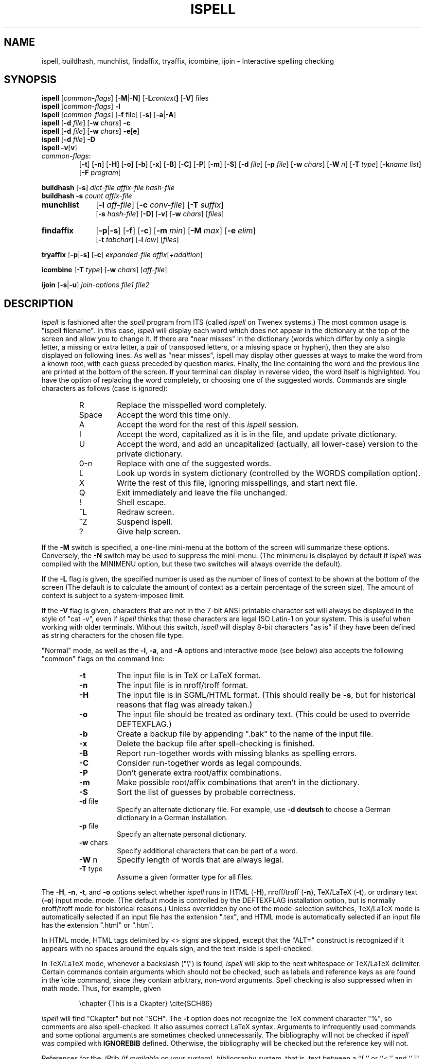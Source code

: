 .\"
.\" $Id: ispell.1X,v 1.97 2005/05/01 22:35:00 geoff Exp $
.\"
.\" Copyright 1992, 1993, 1999, 2001, 2005, Geoff Kuenning, Claremont, CA
.\" All rights reserved.
.\"
.\" Redistribution and use in source and binary forms, with or without
.\" modification, are permitted provided that the following conditions
.\" are met:
.\"
.\" 1. Redistributions of source code must retain the above copyright
.\"    notice, this list of conditions and the following disclaimer.
.\" 2. Redistributions in binary form must reproduce the above copyright
.\"    notice, this list of conditions and the following disclaimer in the
.\"    documentation and/or other materials provided with the distribution.
.\" 3. All modifications to the source code must be clearly marked as
.\"    such.  Binary redistributions based on modified source code
.\"    must be clearly marked as modified versions in the documentation
.\"    and/or other materials provided with the distribution.
.\" 4. The code that causes the 'ispell -v' command to display a prominent
.\"    link to the official ispell Web site may not be removed.
.\" 5. The name of Geoff Kuenning may not be used to endorse or promote
.\"    products derived from this software without specific prior
.\"    written permission.
.\"
.\" THIS SOFTWARE IS PROVIDED BY GEOFF KUENNING AND CONTRIBUTORS ``AS IS'' AND
.\" ANY EXPRESS OR IMPLIED WARRANTIES, INCLUDING, BUT NOT LIMITED TO, THE
.\" IMPLIED WARRANTIES OF MERCHANTABILITY AND FITNESS FOR A PARTICULAR PURPOSE
.\" ARE DISCLAIMED.  IN NO EVENT SHALL GEOFF KUENNING OR CONTRIBUTORS BE LIABLE
.\" FOR ANY DIRECT, INDIRECT, INCIDENTAL, SPECIAL, EXEMPLARY, OR CONSEQUENTIAL
.\" DAMAGES (INCLUDING, BUT NOT LIMITED TO, PROCUREMENT OF SUBSTITUTE GOODS
.\" OR SERVICES; LOSS OF USE, DATA, OR PROFITS; OR BUSINESS INTERRUPTION)
.\" HOWEVER CAUSED AND ON ANY THEORY OF LIABILITY, WHETHER IN CONTRACT, STRICT
.\" LIABILITY, OR TORT (INCLUDING NEGLIGENCE OR OTHERWISE) ARISING IN ANY WAY
.\" OUT OF THE USE OF THIS SOFTWARE, EVEN IF ADVISED OF THE POSSIBILITY OF
.\" SUCH DAMAGE.
.\"
.\" $Log: ispell.1X,v $
.\" Revision 1.97  2005/05/01 22:35:00  geoff
.\" Make the backup-file extension configurable.
.\"
.\" Revision 1.96  2005/04/26 22:42:22  geoff
.\" Remove fixispell-a, since it doesn't really do the job
.\"
.\" Revision 1.95  2005/04/14 23:11:36  geoff
.\" Document the -w switch to icombine.
.\"
.\" Revision 1.94  2005/04/14 21:25:52  geoff
.\" Document MUNCHDEBUGDIR and ISPELL_CHARSET.
.\"
.\" Revision 1.93  2005/04/14 14:38:23  geoff
.\" Update license.  Incorporate Ed Avis's changes.  Document fixispell-a.
.\" Add the -o flag.  Make certain external references configurable.
.\" Document -e5.
.\"
.\" Revision 1.92  2001/10/01 23:32:07  geoff
.\" Remove an obsolete reference to sq.
.\"
.\" Revision 1.91  2001/07/25 21:51:46  geoff
.\" Minor license update.
.\"
.\" Revision 1.90  2001/07/23 20:24:03  geoff
.\" Update the copyright and the license.
.\"
.\" Revision 1.89  2001/07/23 19:36:49  geoff
.\" Document that -w doesn't work with /
.\"
.\" Revision 1.88  2000/08/24 06:48:40  geoff
.\" Document correct_verbose_mode.
.\"
.\" Revision 1.87  1999/01/07 01:22:40  geoff
.\" Update the copyright.
.\"
.\" Revision 1.86  1999/01/05  20:40:26  geoff
.\" Improve the documentation of -F
.\"
.\" Revision 1.85  1999/01/03  01:46:31  geoff
.\" Document the -F (external deformatter) switch.
.\"
.\" Revision 1.84  1998/07/12  20:42:15  geoff
.\" Document the -k switch and associated environment variables.  Fix a
.\" couple of places where ispell wasn't italicized.
.\"
.\" Revision 1.83  1995/11/08  05:09:12  geoff
.\" Document the new ispell-4-like interactive mode.
.\"
.\" Revision 1.82  1995/11/08  04:53:34  geoff
.\" Change the HTML-mode documentation to reflect the compatibility
.\" improvements and flag renaming I did.
.\"
.\" Revision 1.81  1995/10/25  04:05:20  geoff
.\" Documentation for html-mode added by Gerry Tierney 10/14/1995.
.\"
.\" Revision 1.80  1995/01/08  23:23:31  geoff
.\" Document the new personal-dictionary behavior (dictionary named after
.\" the hash file is preferred).
.\"
.\" Revision 1.79  1994/10/25  05:46:02  geoff
.\" Document the new DICTIONARY variable, and improve the documentation of
.\" the -d flag.
.\"
.\" Revision 1.78  1994/09/16  05:06:58  geoff
.\" Make it clear that the + command doesn't change the string-character
.\" type.
.\"
.\" Revision 1.77  1994/04/27  01:50:35  geoff
.\" Remove the bug about the tex parser getting confused by \endxxx.
.\"
.\" Revision 1.76  1994/03/21  01:54:08  geoff
.\" Document the '&' command in -a mode.
.\"
.\" Revision 1.75  1994/03/15  06:24:26  geoff
.\" Document the changes to the +/-/~ commands and the -T switch.
.\"
.\" Revision 1.74  1994/01/25  07:11:39  geoff
.\" Get rid of all old RCS log lines in preparation for the 3.1 release.
.\"
.\"
.TH ISPELL 1 local
.SH NAME
ispell, buildhash, munchlist, findaffix, tryaffix, icombine, ijoin \- Interactive
spelling checking
.SH SYNOPSIS
.B ispell
.RI [ common-flags ]
.RB [ \-M | \-N ]
.RB [ \-L \fIcontext\fP ]
.RB [ \-V ]
files
.br
.B ispell
.RI [ common-flags ]
.B \-l
.br
.B ispell
.RI [ common-flags ]
.RB [ \-f
file]
.RB [ \-s ]
.RB [ \-a | \-A ]
.br
.B ispell
.RB [ \-d
.IR file ]
.RB [ \-w
.IR chars ]
.B \-c
.br
.B ispell
.RB [ \-d
.IR file ]
.RB [ \-w
.IR chars ]
.BR \-e [ e ]
.br
.B ispell
.RB [ \-d
.IR file ]
.B \-D
.br
.B ispell
.BR \-v [ v ]
.IP \fIcommon-flags\fP:
.RB [ \-t ]
.RB [ \-n ]
.RB [ \-H ]
.RB [ \-o ]
.RB [ \-b ]
.RB [ \-x ]
.RB [ \-B ]
.RB [ \-C ]
.RB [ \-P ]
.RB [ \-m ]
.RB [ \-S ]
.RB [ \-d
.IR file ]
.RB [ \-p
.IR file ]
.RB [ \-w
.IR chars ]
.RB [ \-W
.IR n ]
.RB [ \-T
.IR type ]
.RB [ \-k\fIname\fP
.IR list ]
.RB [ \-F
.IR program ]
.PP
.B buildhash
.RB [ \-s ]
.I
dict-file affix-file hash-file
.br
.B buildhash
.B \-s
.I
count affix-file
.if n .TP 10
.if t .PP
.B munchlist
.RB [ \-l
.IR aff-file ]
.RB [ \-c
.IR conv-file ]
.RB [ \-T
.IR suffix ]
.if n .br
.RB [ \-s
.IR hash-file ]
.RB [ \-D ]
.RB [ \-v ]
.RB [ \-w
.IR chars ]
.RI [ files ]
.if n .TP 10
.if t .PP
.B findaffix
.RB [ \-p | \-s ]
.RB [ \-f ]
.RB [ \-c ]
.RB [ \-m
.IR min ]
.RB [ \-M
.IR max ]
.RB [ \-e
.IR elim ]
.if n .br
.RB [ \-t
.IR tabchar ]
.RB [ \-l
.IR low ]
.RI [ files ]
.PP
.B tryaffix
.RB [ \-p | \-s]
.RB [ \-c ]
.I expanded-file
.IR affix [ +addition ]
...
.PP
.B icombine
.RB [ \-T
.IR type ]
.RB [ \-w
.IR chars ]
.RI [ aff-file ]
.PP
.B ijoin
.RB [ \-s | \-u ]
.I join-options
.I file1
.I file2
.SH DESCRIPTION
.PP
.I Ispell
is fashioned after the
.I spell
program from ITS (called
.I ispell
on Twenex systems.)  The most common usage is "ispell filename".  In this
case,
.I ispell
will display each word which does not appear in the dictionary at the
top of the screen and allow you to change it.  If there are "near
misses" in the dictionary (words which differ by only a single letter, a
missing or extra letter, a pair of transposed letters, or a missing
space or hyphen), then they are
also displayed on following lines.
As well as "near misses", ispell may display other guesses
at ways to make the word from a known root, with each guess preceded
by question marks.
Finally, the line containing the
word and the previous line
are printed at the bottom of the screen.  If your terminal can
display in reverse video, the word itself is highlighted.  You have the
option of replacing the word completely, or choosing one of the
suggested words.  Commands are single characters as follows
(case is ignored):
.PP
.RS
.IP R
Replace the misspelled word completely.
.IP Space
Accept the word this time only.
.IP A
Accept the word for the rest of this
.I ispell
session.
.IP I
Accept the word, capitalized as it is in the
file, and update private dictionary.
.IP U
Accept the word, and add an uncapitalized (actually, all lower-case)
version to the private dictionary.
.IP 0-\fIn\fR
Replace with one of the suggested words.
.IP L
Look up words in system dictionary (controlled by the WORDS
compilation option).
.IP X
Write the rest of this file, ignoring misspellings, and start next file.
.IP Q
Exit immediately and leave the file unchanged.
.IP !
Shell escape.
.IP ^L
Redraw screen.
.IP ^Z
Suspend ispell.
.IP ?
Give help screen.
.RE
.PP
If the
.B \-M
switch is specified,
a one-line mini-menu at the bottom of the screen will
summarize these options.
Conversely, the
.B \-N
switch may be used to suppress the mini-menu.
(The minimenu is displayed by default if
.I ispell
was compiled with the MINIMENU option,
but these two switches will always override the default).
.PP
If the
.B \-L
flag is given, the specified number is used as the number of
lines of context to be shown at the bottom of the screen
(The default is to calculate the amount of context as a certain percentage
of the screen size).
The amount of context is subject to a system-imposed limit.
.PP
If the
.B \-V
flag is given, characters that are not in the 7-bit ANSI printable
character set will always be displayed in the style of "cat -v", even if
.I ispell
thinks that these characters are legal ISO Latin-1 on your system.
This is useful when working with older terminals.
Without this switch,
.I ispell
will display 8-bit characters "as is" if they have been defined as
string characters for the chosen file type.
.PP
"Normal" mode, as well as the
.BR \-l ,
.BR \-a ,
and
.B \-A
options and interactive mode (see below) also
accepts the following "common" flags on the command line:
.RS
.IP \fB\-t\fR
The input file is in TeX or LaTeX format.
.IP \fB\-n\fR
The input file is in nroff/troff format.
.IP \fB\-H\fR
The input file is in SGML/HTML format.
(This should really be
.BR \-s ,
but for historical reasons that flag was already taken.)
.IP \fB\-o\fR
The input file should be treated as ordinary text.  (This could be used
to override DEFTEXFLAG.)
.IP \fB\-b\fR
Create a backup file by appending ".bak"
to the name of the input file.
.IP \fB\-x\fR
Delete the backup file after spell-checking is finished.
.IP \fB\-B\fR
Report run-together words with missing blanks as spelling errors.
.IP \fB\-C\fR
Consider run-together words as legal compounds.
.IP \fB\-P\fR
Don't generate extra root/affix combinations.
.IP \fB\-m\fR
Make possible root/affix combinations that
aren't in the dictionary.
.IP \fB\-S\fR
Sort the list of guesses by probable correctness.
.IP "\fB\-d\fR file"
Specify an alternate dictionary file.
For example, use
.B "\-d deutsch"
to choose a German dictionary in a German installation.
.IP "\fB\-p\fR file"
Specify an alternate personal dictionary.
.IP "\fB\-w\fR chars"
Specify additional characters that can be part of a word.
.IP "\fB\-W\fR n"
Specify length of words that are always legal.
.IP "\fB-T\fR type"
Assume a given formatter type for all files.
.RE
.PP
The
.BR \-H ,
.BR \-n ,
.BR \-t ,
and
.B \-o
options select whether
.I ispell
runs in
HTML
.RB ( \-H ),
nroff/troff
.RB ( \-n ),
TeX/LaTeX
.RB ( \-t ),
or ordinary text
.RB ( \-o )
input mode.
mode.
(The default mode is controlled by the DEFTEXFLAG installation option,
but is normally nroff/troff mode for historical reasons.)
Unless overridden by one of the mode-selection switches,
TeX/LaTeX mode is automatically selected if an input file has
the extension ".tex", and HTML mode is automatically selected if an
input file has the extension ".html" or ".htm".
.PP
In HTML mode, HTML tags delimited by <> signs are skipped, except that
the "ALT=" construct is recognized if it appears with no spaces around
the equals sign, and the text inside is spell-checked.
.PP
In TeX/LaTeX mode, whenever a backslash ("\e") is found,
.I ispell
will skip to the next whitespace or TeX/LaTeX delimiter.  Certain commands
contain arguments which should not be checked, such as labels and reference
keys as are found in the \ecite command, since they contain arbitrary,
non-word arguments.  Spell checking is also suppressed when in math mode.
Thus, for example, given
.PP
.RS
\echapter {This is a Ckapter}
\ecite{SCH86}
.RE
.PP
.I ispell
will find "Ckapter" but not "SCH".
The
.B \-t
option does not recognize the TeX comment character "%", so comments are
also spell-checked.
It also assumes
correct LaTeX syntax.  Arguments to infrequently used commands and some
optional arguments are sometimes checked unnecessarily.
The bibliography will not be checked if
.I ispell
was compiled with
.B IGNOREBIB
defined.  Otherwise, the bibliography will be checked but the reference
key will not.
.PP
References for the
.IR .IR tib " (if available on your system)",
bibliography system, that is, text between a ``[.'' or ``<.'' and
``.]'' or ``.>'' will always be ignored in TeX/LaTeX mode.
.PP
The
.B \-b
and
.B \-x
options control whether
.I ispell
leaves a backup (.bak) file for each input file.
The .bak file contains
the pre-corrected text.  If there are file opening / writing errors,
the .bak file may be left for recovery purposes even with the
.B \-x
option.
The default for this option is controlled by the DEFNOBACKUPFLAG
installation option.
.PP
The
.B \-B
and
.B \-C
options control how
.I ispell
handles run-together words, such as "notthe" for "not the".
If
.B \-B
is specified, such words will be considered as errors, and
.I ispell
will list variations with an inserted blank or hyphen as possible
replacements.
If
.B \-C
is specified, run-together words will be considered to be
legal compounds, so long as both components are in the dictionary, and
each component is at least as long as a language-dependent minimum (3 characters, by default).
This is useful for languages such as German and Norwegian, where
many compound words are formed by concatenation.
(Note that compounds formed from three or more root words will still
be considered errors).
The default for this option is language-dependent;
in a multi-lingual installation the default may vary depending on
which dictionary you choose.
.PP
The
.B \-P
and
.B \-m
options control when
.I ispell
automatically generates suggested root/affix combinations for possible
addition to your personal dictionary.
(These are the entries in the "guess" list which are preceded by question
marks.)
If
.B \-P
is specified, such guesses are displayed only if
.I ispell
cannot generate any possibilities that match the current dictionary.
If
.B \-m
is specified, such guesses are always displayed.
This can be useful if the dictionary has a limited word list, or a word
list with few suffixes.
However, you should be careful when using this option, as it can
generate guesses that produce illegal words.
The default for this option is controlled by the dictionary file used.
.PP
The
.B \-S
option suppresses
.IR ispell "'s"
normal behavior of sorting the list of possible replacement words.
Some people may prefer this, since it somewhat enhances the probability
that the correct word will be low-numbered.
.PP
The
.B \-d
option is used to specify an alternate hashed dictionary file,
other than the default.
If the filename does not contain a "/",
the library directory for the default dictionary file is prefixed;
thus, to use a dictionary in the local directory "-d ./xxx.hash" must
be used.
This is useful to allow dictionaries for alternate languages.
Unlike previous versions of
.IR ispell ,
a dictionary of
.IR /dev/null
is illegal, because the dictionary contains the affix table.
If you need an effectively empty dictionary, create a one-entry list
with an unlikely string (e.g., "qqqqq").
.PP
The
.B \-p
option is used to specify an alternate personal dictionary file.
If the file name does not begin with "/", $HOME is prefixed.  Also, the
shell variable WORDLIST may be set, which renames the personal dictionary
in the same manner.  The command line overrides any WORDLIST setting.
If neither the
.B \-p
switch nor the WORDLIST environment variable is given,
.I ispell
will search for a personal dictionary in both the current directory
and $HOME, creating one in $HOME if none is found.
The preferred name is constructed by appending ".ispell_" to the base name
of the hash file.
For example, if you use the English dictionary, your personal
dictionary would be named ".ispell_english".
However, if the file ".ispell_words" exists, it will be used as the
personal dictionary regardless of the language hash file chosen.
This feature is included primarily for backwards compatibility.
.PP
If the
.B \-p
option is
.I not
specified,
.I ispell
will look for personal dictionaries in both the current directory and
the home directory.
If dictionaries exist in both places, they will be merged.
If any words are added to the personal dictionary, they will be
written to the current directory if a dictionary already existed in
that place;
otherwise they will be written to the dictionary in the home directory.
.PP
The
.B \-w
option may be used to specify characters other than alphabetics
which may also appear in words.  For instance,
.B \-w
"&" will allow "AT&T"
to be picked up.  Underscores are useful in many technical documents.
There is an admittedly crude provision in this option for 8-bit international
characters.
Non-printing characters may be specified in the usual way by inserting a
backslash followed by the octal character code;
e.g., "\e014" for a form feed.
Alternatively, if "n" appears in the character string, the (up to)
three characters
following are a DECIMAL code 0 - 255, for the character.
For example, to include bells and form feeds in your words (an admittedly
silly thing to do, but aren't most pedagogical examples):
.PP
.RS
n007n012
.RE
.PP
Numeric digits other than the three following "n" are simply numeric
characters.  Use of "n" does not conflict with anything because actual
alphabetics have no meaning - alphabetics are already accepted.
.I Ispell
will typically be used with input from a file, meaning that preserving
parity for possible 8 bit characters from the input text is OK.  If you
specify the -l option, and actually type text from the terminal, this may
create problems if your stty settings preserve parity.
.PP
It is not possible to use
.B \-w
with certain characters.
In particular, the flag-marker character for the language (defined in
the affix file, but usually "/") can never be made into a word character.
.PP
The
.B \-W
option may be used to change the length of words that
.I ispell
always accepts as legal.
Normally,
.I ispell
will accept all 1-character words as legal, which is equivalent to
specifying "\fB\-W 1\fR."
(The default for this switch is actually controlled by the MINWORD
installation option, so it may vary at your installation.)
If you want all words to be checked against the dictionary, regardless
of length, you might want to specify "\fB\-W 0\fR."
On the other hand, if your document specifies a lot of three-letter acronyms,
you would specify "\fB\-W 3\fR" to accept all words of three letters or
less.
Regardless of the setting of this option,
.I ispell
will only generate words that are in the dictionary as suggested replacements
for words;
this prevents the list from becoming too long.
Obviously, this option can be very dangerous, since short misspellings may
be missed.
If you use this option a lot, you should probably make a last pass without it
before you publish your document, to protect yourself against errors.
.PP
The
.B \-T
option is used to specify a default formatter type for use in
generating string characters.
This switch overrides the default type determined from
the file name.
The
.I type
argument may be either one of the unique names defined in the language
affix file (e.g.,
.BR nroff )
or a file suffix including the dot (e.g.,
.BR .tex ).
If no
.B \-T
option appears and no type can be determined from the file name, the default
string character type declared in the
language affix file will be used.
.PP
The
.B \-k
option is used to enhance the behavior of certain deformatters.
The
.I name
parameter gives the name of a deformatter keyword set (see below), and the
.I list
parameter gives a list of one or more keywords that are to be treated
specially.
If
.I list
begins with a plus (+) sign, it is added to the existing keywords;
otherwise it replaces the existing keyword list.
For example,
.B "\-ktexskip1 +bibliographystyle"
adds "bibliographystyle" to the TeX skip-1 list, while
.B "\-khtmlignore pre,strong"
replaces the HTML ignore list with "pre" and "strong".
The lists available are:
.IP texskip1
TeX/LaTeX commands that take a single argument that should not be
spell-checked, such as "bibliographystyle".  The default is
"end", "vspace", "hspace", "cite", "ref", "parbox", "label", "input",
"nocite", "include", "includeonly", "documentstyle", "documentclass",
"usepackage", "selectlanguage", "pagestyle", "pagenumbering",
"hyphenation", "pageref", and "psfig", plus "bibliography" in some
installations.
These keywords are case-sensitive.
.IP texskip2
TeX/LaTeX commands that take two arguments that should not be
spell-checked, such as "setlength".  The default is
"rule", "setcounter", "addtocounter", "setlength", "addtolength", and
"settowidth".
These keywords are case-sensitive.
.IP htmlignore
HTML tags that delimit text that should not be spell-checked until the
matching end tag is reached.  The default is
"code", "samp", "kbd", "pre", "listing", and "address".
These keywords are case-insensitive.
(Note that the content inside HTML tags, such as HREF=, is not normally
checked.)
.IP htmlcheck
Subfields that should be spell-checked even inside HTML tags.  The
default is "alt", so that the ALT= portion of IMG tags will be
spell-checked.
These keywords are case-insensitive.
.PP
All of the above keyword lists can also be modified by environment
variables whose names are the same as above, except in uppercase,
e.g., TEXSKIP1.
The
.B \-k
switch overrides (or adds to) the environment variables, and the
environment variables override or add to the built-in defaults.
.PP
The
.B \-F
switch specifies an external deformatter program.
This program should read data from its standard input and write to its
standard output.
The program
.I must
produce exactly one character of output for each character of input,
or ispell will lose synchronization and corrupt the output file.
Whitespace characters (especially blanks, tabs, and newlines) and
characters that should be spell-checked should be passed through
unchanged.
Characters that should not be spell-checked should be converted into
blanks or other non-word characters.
For example, an HTML deformatter might turn all HTML tags into
blanks, and also blank out all text delimited by tags such as "code"
or "kbd".
.PP
The
.B \-F
switch is the preferred way to deformat files for ispell, and
eventually will become the only way.
.PP
If
.I ispell
is invoked without any filenames or mode switches, it enters an
interactive mode designed to let the user check the spelling of
individual words.
The program repeatedly prompts on standard output with "word:" and
responds with either "ok" (possibly with commentary), "not found", or
"how about" followed by a list of suggestions.
.PP
The
.B \-l
or "list" option to
.I ispell
is used to produce a list of misspelled words from the standard input.
.PP
The
.B \-a
option
is intended to be used from other programs through a pipe.  In this
mode,
.I ispell
prints a one-line version identification message, and then begins
reading lines of input.  For each input line,
a single line is written to the standard output for each word
checked for spelling on the line.  If the word
was found in the main dictionary, or your personal dictionary, then the
line contains only a '*'.  If the word was found through affix removal,
then the line contains a '+', a space, and the root word. 
If the word was found through compound formation (concatenation of two
words, controlled by the
.B \-C
option), then the line contains only a '\-'.
.PP
If the word
is not in the dictionary, but there are near misses, then the line
contains an '&', a space, the misspelled word, a space, the number of
near misses,
the number of
characters between the beginning of the line and the
beginning of the misspelled word, a colon, another space,
and a list of the near
misses separated by
commas and spaces.
Following the near misses (and identified only by the count of near
misses), if the word could be formed by adding
(illegal) affixes to a known root,
is a list of suggested derivations, again separated by commas and spaces.
If there are no near misses at all, the line format is the same, except
that the '&' is replaced by '?' (and the near-miss count is always zero).
The suggested derivations following the near misses are in the form:
.PP
.RS
[prefix+] root [-prefix] [-suffix] [+suffix]
.RE
.PP
(e.g., "re+fry-y+ies" to get "refries")
where each optional
.I pfx
and
.I sfx
is a string.
Also, each near miss or guess is capitalized the same as the input
word unless such capitalization is illegal;
in the latter case each near miss is capitalized correctly
according to the dictionary.
.PP
Finally, if the word does not appear in the dictionary, and
there are no near misses, then the line contains a '#', a space,
the misspelled word, a space,
and the character offset from the beginning of the line.
Each sentence of text input is terminated
with an additional blank line, indicating that
.I ispell
has completed processing the input line.
.PP
These output lines can be summarized as follows:
.PP
.RS
.IP OK:
*
.IP Root:
+ <root>
.IP Compound:
\-
.IP Miss:
& <original> <count> <offset>: <miss>, <miss>, ..., <guess>, ...
.IP Guess:
? <original> 0 <offset>: <guess>, <guess>, ...
.IP None:
# <original> <offset>
.RE
.PP
For example, a dummy dictionary containing the words "fray", "Frey",
"fry", and "refried" might produce the following response to the
command "echo 'frqy refries | ispell -a -m -d ./test.hash":
.RS
.nf
(#) International Ispell Version 3.0.05 (beta), 08/10/91
& frqy 3 0: fray, Frey, fry
& refries 1 5: refried, re+fry-y+ies
.fi
.RE
.PP
This mode
is also suitable for interactive use when you want to figure out the
spelling of a single word.
.PP
The
.B \-A
option works just like
.BR \-a ,
except that if a line begins with the string "&Include_File&", the rest
of the line is taken as the name of a file to read for further words.
Input returns to the original file when the include file is exhausted.
Inclusion may be nested up to five deep.
The key string may be changed with the environment variable
.B INCLUDE_STRING
(the ampersands, if any, must be included).
.PP
When in the
.B \-a
mode,
.I ispell
will also accept lines of single words prefixed with any
of '*', '&', '@', '+', '-', '~', '#', '!', '%', '`', or '^'.
A line starting with '*' tells
.I ispell
to insert the word into the user's dictionary (similar to the I command).
A line starting with '&' tells
.I ispell
to insert an all-lowercase version of the word into the user's
dictionary (similar to the U command).
A line starting with '@' causes
.I ispell
to accept this word in the future (similar to the A command).
A line starting with '+', followed immediately by
.B tex
or
.B nroff
will cause
.I ispell
to parse future input according the syntax of that formatter.
A line consisting solely of a '+' will place
.I ispell
in TeX/LaTeX mode (similar to the
.B \-t
option) and '-' returns
.I ispell
to nroff/troff mode (but these commands are obsolete).
However, the string character type is
.I not
changed;
the '~' command must be used to do this.
A line starting with '~' causes
.I ispell
to set internal parameters (in particular, the default string
character type) based on the filename given in the rest of the line.
(A file suffix is sufficient, but the period must be included.
Instead of a file name or suffix, a unique name, as listed in the language
affix file, may be specified.)
However, the formatter parsing is
.I not
changed;  the '+' command must be used to change the formatter.
A line prefixed with '#' will cause the
personal dictionary to be saved.
A line prefixed with '!' will turn on
.I terse
mode (see below), and a line prefixed with '%' will return
.I ispell
to normal (non-terse) mode.
A line prefixed with '`' will turn on verbose-correction mode (see below);
this mode can only be disabled by turning on terse mode with '%'.
.PP
Any input following the prefix
characters '+', '-', '#', '!', '%', or '`' is ignored, as is any input
following the filename on a '~' line.
To allow spell-checking of lines beginning with these characters, a
line starting with '^' has that character removed before it is passed
to the spell-checking code.
It is recommended that programmatic interfaces prefix every data line
with an uparrow to protect themselves against future changes in
.IR ispell .
.PP
To summarize these:
.PP
.RS
.IP *
Add to personal dictionary
.IP @
Accept word, but leave out of dictionary
.IP #
Save current personal dictionary
.IP ~
Set parameters based on filename
.IP +
Enter TeX mode
.IP -
Exit TeX mode
.IP !
Enter terse mode
.IP %
Exit terse mode
.IP "`"
Enter verbose-correction mode
.IP ^
Spell-check rest of line
.fi
.RE
.PP
In
.I terse
mode,
.I ispell
will not print lines beginning with '*', '+', or '\-', all of which
indicate correct words.
This significantly improves running speed when the driving program is
going to ignore correct words anyway.
.PP
In
.I verbose-correction
mode,
.I ispell
includes the original word immediately after the indicator character
in output lines beginning with '*', '+', and '\-', which simplifies
interaction for some programs.
.PP
The
.B \-s
option is only valid in conjunction with the
.B \-a
or
.B \-A
options, and only on BSD-derived systems.
If specified,
.I ispell
will stop itself with a
.B SIGTSTP
signal after each line of input.
It will not read more input until it receives a
.B SIGCONT
signal.
This may be useful for handshaking with certain text editors.
.PP
The
.B \-f
option is only valid in conjunction with the
.B \-a
or
.B \-A
options.
If
.B \-f
is specified,
.I ispell
will write its results to the given file, rather than to standard output.
.PP
The
.B \-v
option causes
.I ispell
to print its current version identification on the standard output
and exit.
If the switch is doubled,
.I ispell
will also print the options that it was compiled with.
.PP
The
.BR \-c ,
.BR \-e [ 1-5 ],
and
.B \-D
options of
.IR ispell ,
are primarily intended for use by the
.I munchlist
shell script.
The
.B \-c
switch causes a list of words to be read from the standard input.
For each word, a list of possible root words and affixes will be
written to the standard output.
Some of the root words will be illegal and must be filtered from the
output by other means;
the
.I munchlist
script does this.
As an example, the command:
.PP
.RS
echo BOTHER | ispell -c
.RE
.PP
produces:
.PP
.RS
.nf
BOTHER BOTHE/R BOTH/R
.fi
.RE
.PP
The
.B \-e
switch is the reverse of
.BR \-c ;
it expands affix flags to produce a list of words.
For example, the command:
.PP
.RS
echo BOTH/R | ispell -e
.RE
.PP
produces:
.PP
.RS
.nf
BOTH BOTHER
.fi
.RE
.PP
An optional expansion level can also be specified.  A level of 1
.RB ( \-e1 )
is the same as
.B \-e
alone.
A level of 2 causes the original root/affix combination to be
prepended to the line:
.PP
.RS
.nf
BOTH/R BOTH BOTHER
.fi
.RE
.PP
A level of 3 causes multiple lines to be output, one for each
generated word, with the original root/affix combination followed by
the word it creates:
.PP
.RS
.nf
BOTH/R BOTH
BOTH/R BOTHER
.fi
.RE
.PP
A level of 4 causes a floating-point number to be appended to each of
the level-3 lines, giving the ratio between the length of the root and
the total length of all generated words including the root:
.PP
.RS
.nf
BOTH/R BOTH 2.500000
BOTH/R BOTHER 2.500000
.fi
.RE
.PP
A level of 5 causes multiple lines to be output, one for each
generated word.
If the generated word did not use any affixes, the
line is just that word.
If one or more affixes were used,
the original root and the affixes actually used are printed, joined by
a plus sign; then the generated word is printed:
.PP
.RS
.nf
BOTH
BOTH+R BOTHER
.fi
.RE
.PP
Finally, the
.B \-D
flag causes the affix tables from the dictionary file
to be dumped to standard output.
.PP
.I Ispell
is aware of the correct capitalizations of words in the dictionary and
in your personal dictionary.
As well as recognizing words that must be capitalized (e.g., George) and
words that must be all-capitals (e.g., NASA), it can also handle words
with "unusual" capitalization (e.g., "ITCorp" or "TeX").
If a word is capitalized incorrectly, the list of possibilities will
include all acceptable capitalizations.
(More than one capitalization may be acceptable;
for example, my dictionary lists both "ITCorp" and "ITcorp".)
.PP
Normally, this feature will not cause you surprises, but there is one
circumstance you need to be aware of.
If you use "I" to
add a word to your dictionary that is at the beginning of a sentence
(e.g., the first word of this paragraph if "normally" were not in the
dictionary), it will be marked as "capitalization required".
A subsequent usage of this word without capitalization (e.g., the quoted word
in the previous sentence) will be considered a misspelling by
.IR ispell ,
and it will suggest the capitalized version.
You must then compare the actual spellings by eye, and then type "I"
to add the uncapitalized variant to your personal dictionary.
You can avoid this problem by using "U" to add the original word,
rather than "I".
.PP
The rules for capitalization are as follows:
.IP (1)
Any word may appear in all capitals, as in headings.
.IP (2)
Any word that is in the dictionary in all-lowercase form may appear
either in lowercase or capitalized (as at the beginning of a sentence).
.IP (3)
Any word that has "funny" capitalization (i.e., it contains both cases
and there is an uppercase character besides the first) must appear
exactly as in the dictionary, except as permitted by rule (1).
If the word is acceptable in all-lowercase, it must appear thus in a
dictionary entry.
.SS buildhash
.PP
The
.I buildhash
program builds hashed dictionary files for later use by
.I ispell.
The raw word list (with affix flags) is given in
.IR dict-file ,
and the the affix flags are defined by
.IR affix-file .
The hashed output is written to
.IR hash-file .
The formats of the two input files are described in
.IR ispell (5).
The
.B \-s
(silent) option suppresses the usual status messages that are written
to the standard error device.
.SS munchlist
.PP
The
.I munchlist
shell script is used to reduce the size of dictionary files,
primarily personal dictionary files.
It is also capable of combining dictionaries from various sources.
The given
.I files
are read (standard input if no arguments are given),
reduced to a minimal set of roots and affixes that will match the
same list of words, and written to standard output.
.PP
Input for munchlist contains of raw words (e.g from your personal
dictionary files) or root and affix combinations (probably generated
in earlier munchlist runs).  Each word or root/affix combination must
be on a separate line.
.PP
The
.B \-D
(debug) option leaves temporary files around under standard names instead
of deleting them, so that the script can be debugged.
Warning: on a multiuser system, this can be a security hole.
To avoid possible destruction of important files, don't run the script
as root, and set MUNCHDEBUGDIR to the name of a directory that only
you can access.
.PP
The
.B \-v
(verbose) option causes progress messages to be reported to stderr so
you won't get nervous that
.I munchlist
has hung.
.PP
If the
.B \-s
(strip) option is specified, words that are in the specified
.I hash-file
are removed from the word list.
This can be useful with personal dictionaries.
.PP
The
.B \-l
option can be used to specify an alternate
.I affix-file
for munching dictionaries in languages other than English.
.PP
The
.B \-c
option can be used to convert dictionaries that were built with an
older affix file, without risk of accidentally introducing unintended
affix combinations into the dictionary.
.PP
The
.B \-T
option allows dictionaries to be converted to a canonical
string-character format.
The suffix specified is looked up in the affix file
.RB ( \-l
switch)
to determine the string-character format used for the input file;
the output always uses the canonical string-character format.
For example, a dictionary collected from TeX source files might be
converted to canonical format by specifying
.BR "\-T tex" .
.PP
The
.B \-w
option is passed on to
.IR ispell .
.SS findaffix
.PP
The
.I findaffix
shell script is an aid to writers of new language descriptions in choosing
affixes.
The given dictionary
.I files
(standard input if none are given) are examined for possible prefixes
.RB ( \-p
switch) or suffixes
.RB ( \-s
switch, the default).
Each commonly-occurring affix is presented along with
a count of the number of times it appears
and an estimate of the number of bytes that would be saved in a dictionary
hash file if it were added to the language table.
Only affixes that generate legal roots (found in the original input)
are listed.
.PP
If the "-c" option is not given, the output lines are in the
following format:
.IP
strip/add/count/bytes
.PP
where
.I strip
is the string that should be stripped from a root
word before adding the affix,
.I add
is the affix to be added,
.I count
is a count of the number of times that this
.IR strip / add
combination appears, and
.I bytes
is an estimate of the number of bytes that
might be saved in the raw dictionary file if this combination is
added to the affix file.
The field separator in the output will
be the tab character specified by the
.B -t
switch;  the default is a slash ("/").
.PP
If the
.B \-c
("clean output") option is given, the appearance of
the output is made visually cleaner (but harder to post-process)
by changing it to:
.IP
-strip+add<tab>count<tab>bytes
.PP
where
.IR strip ,
.IR add ,
.IR count ,
and
.I bytes
are as before, and
.I "<tab>"
represents the ASCII tab character.
.PP
The method used to generate possible affixes will also generate
longer affixes which have common headers or trailers.  For example,
the two words "moth" and "mother" will generate not only the obvious
substitution "+er" but also "-h+her" and "-th+ther" (and possibly
even longer ones, depending on the value of
.IR min ).
To prevent
cluttering the output with such affixes, any affix pair that shares
a common header (or, for prefixes, trailer) string longer than
.I elim
characters (default 1) will be suppressed.
You may want to set "elim" to a value greater than 1 if your language has string
characters;
usually the need for this parameter will become obvious
when you examine the output of your
.I findaffix
run.
.PP
Normally, the affixes are sorted according to the estimate of bytes saved.
The
.B \-f
switch may be used to cause the affixes to be sorted by frequency of
appearance.
.PP
To save output file space,
affixes which occur fewer than 10 times are eliminated;
this limit may be changed with the
.B \-l
switch.
The
.B \-M
switch specifies a maximum affix length (default 8).
Affixes longer than this will not be reported.
(This saves on temporary disk space and makes the script run faster.)
.PP
Affixes which generate stems shorter than 3 characters are suppressed.
(A stem is the word after the
.I strip
string has been removed, and before the
.I add
string has been added.)
This reduces both the running time and the size of the output file.
This limit may be changed with the
.B \-m
switch.
The minimum stem length should only be set to 1 if you have a
.I lot
of free time and disk space (in the range of many days and hundreds of
megabytes).
.PP
The
.I findaffix
script requires a non-blank field-separator character for internal
use.
Normally, this character is a slash ("/"), but if the slash
appears as a character in the input word list, a different character
can be specified with the
.B \-t
switch.
.PP
Ispell dictionaries should be expanded before being fed to
.IR findaffix ;
in addition, characters that are not in the English alphabet (if any) should
be translated to lowercase.
.SS tryaffix
.PP
The
.I tryaffix
shell script is used to estimate the effectiveness of a proposed
prefix
.RB ( \-p
switch) or suffix
.RB ( \-s
switch, the default) with a given
.IR expanded-file .
Only one affix can be tried with each execution of
.IR tryaffix ,
although multiple arguments can be used to describe varying forms of the
same affix flag (e.g., the
.B D
flag for English can add either
.I D
or
.I ED
depending on whether a trailing E is already present).
Each word in the expanded dictionary that ends (or begins) with the chosen
suffix (or prefix) has that suffix (prefix) removed;
the dictionary is then searched for root words that match the stripped word.
Normally, all matching roots are written to standard output, but if the
.B \-c
(count) flag is given, only a statistical summary of the results is written.
The statistics given are a count of words the affix potentially applies to
and an estimate of the number of dictionary bytes that a flag using the
affix would save.
The estimate will be high if the flag generates words
that are currently generated by other affix flags
(e.g., in English,
.I bathers
can be generated by either
.I bath/X
or
.IR bather/S ).
.P
The dictionary file,
.IR expanded-file ,
must already be expanded (using the
.B \-e
switch of
.IR ispell )
and sorted, and things will usually work best if uppercase
has been folded to lower with 'tr'.
.PP
The 
.I affix
arguments are things to be stripped from the dictionary
file to produce trial roots:
for English,
.I con
(prefix) and
.I ing
(suffix) are examples.
The
.I addition
parts of the argument are letters that would have
been stripped off the root before adding the affix.
For example, in English the affix
.I ing
normally strips 
.I e
for words ending in that letter (e.g.,
.I like
becomes
.IR liking )
so we might run:
.PP
.RS
.nf
tryaffix ing ing+e
.fi
.RE
.PP
to cover both cases.
.PP
All of the shell scripts contain documentation as commentary at the
beginning;
sometimes these comments contain useful information beyond the scope
of this manual page.
.PP
It is possible to install
.I ispell
in such a way as to only support ASCII range text if desired.
.SS icombine
The
.I icombine
program is a helper for
.IR munchlist .
It reads a list of words in dictionary format (roots plus flags) from
the standard input, and produces a reduced list on standard output
which combines common roots found on adjacent entries.
Identical roots which have differing flags will have their flags
combined, and roots which have differing capitalizations will be
combined in a way which only preserves important capitalization
information.
The optional
.I aff-file
specifies a language file which defines the character sets used and
the meanings of the various flags.
The
.B \-T
switch can be used to select among alternative string character types
by giving a dummy suffix that can be found in an
.B altstringtype
statement.
The
.B \-w
switch is identical to the same switch in
.IR ispell .
.SS ijoin
The
.I ijoin
program is a re-implementation of
.IR join (1)
which handles long lines and 8-bit characters correctly.
The
.B \-s
switch specifies that the
.IR sort (1)
program used to prepare the input to
.I ijoin
uses signed comparisons on 8-bit characters;
the
.B \-u
switch specifies that
.IR sort (1)
uses unsigned comparisons.
All other options and behaviors of
.IR join (1)
are duplicated as exactly as possible based on the manual page, except
that
.I ijoin
will not handle newline as a field separator.
See the
.IR join (1)
manual page for more information.
.SH ENVIRONMENT
.IP DICTIONARY
Default dictionary to use, if no
.B \-d
flag is given.
.IP ISPELL_CHARSET
Formatter type or character encoding to use, if none is chosen by a
flag option.
.IP WORDLIST
Personal dictionary file name
.IP INCLUDE_STRING
Code for file inclusion under the 
.B \-A
option
.IP TMPDIR
Directory used for some of munchlist's temporary files
.IP MUNCHDEBUGDIR
Directory used to hold the output of munchlists'
.B \-D
option.
.IP TEXSKIP1
List of single-argument TeX keywords that
.I ispell
should ignore.
.IP TEXSKIP2
List of two-argument TeX keywords that
.I ispell
should ignore.
.IP HTMLIGNORE
List of HTML keywords that delimit text that should not be
spell-checked.
.IP HTMLCHECK
List of HTML fields that should always be spell-checked, even inside a
tag.
.SH FILES
.IP /usr/local/lib/english.hash
Hashed dictionary (may be found in some other local directory,
depending on the system).
.IP /usr/local/lib/english.aff
Affix-definition file for
.I munchlist
.IP /usr/share/dict/words
For the Lookup function.
.IP $HOME/.ispell_\fIhashfile\fP
User's private dictionary
.IP .ispell_\fIhashfile\fP
Directory-specific private dictionary
.SH SEE ALSO
.IR egrep (1),
.IR look (1),
.IR join (1),
.IR sort (1),
.\"
.IR sq (1),
.IR tib " (if available on your system)",
.IR ispell (5),
.IR english (5)
.SH BUGS
On some machines it takes too long for
.I ispell
to read in the hash table, depending on size.
.sp
When all options are enabled,
.I ispell
may take several seconds to generate all the guesses at corrections for
a misspelled word;
on slower machines this time is long enough to be annoying.
.sp
The hash table is stored as a quarter-megabyte (or larger) array, so a PDP-11
or 286 version does not seem likely.
.sp
.I Ispell
should understand more
.I troff
syntax, and deal more intelligently with contractions.
.sp
Although small personal dictionaries are sorted before they are written out,
the order of capitalizations of the same word is somewhat random.
.sp
When the
.B \-x
flag is specified,
.I ispell
will unlink any existing .bak file.
.sp
There are too many flags, and many of them have non-mnemonic names.
.sp
The
.B \-e
flag should accept mnemonic arguments instead of numeric ones.
.sp
.I Munchlist
does not deal very gracefully with dictionaries which contain
"non-word" characters.
Such characters ought to be deleted from the dictionary with a warning
message.
.sp
.I Findaffix
and
.I munchlist
require tremendous amounts of temporary file space for
large dictionaries.
They do respect the TMPDIR environment variable, so this space can be
redirected.
However, a lot of the temporary space needed is for sorting, so TMPDIR
is only a partial help on systems with an uncooperative
.IR sort (1).
("Cooperative" is defined as accepting the undocumented -T switch).
At its peak usage,
.I munchlist
takes 10 to 40 times the original
dictionary's size in Kb.
(The larger ratio is for dictionaries that already have heavy affix
use, such as the one distributed with
.IR ispell ).
.I Munchlist
is also very slow;
munching a normal-sized dictionary (15K roots, 45K expanded words) takes
around an hour on a small workstation.
(Most of this time is spent in
.IR sort (1),
and
.I munchlist
can run much faster on machines that have a more modern
.I sort
that makes better use of the memory available to it.)
.I Findaffix
is even worse;
the smallest English dictionary cannot be processed with this script in
a mere 50Kb of free space, and even after specifying switches to
reduce the temporary space required, the script will run for over 24 hours
on a small workstation.
.SH AUTHOR
Pace Willisson (pace@mit-vax), 1983, based on the PDP-10 assembly version.
That version was written by
R. E. Gorin in 1971,
and later revised by W. E. Matson (1974) and W. B. Ackerman (1978).
.P
Collected, revised, and enhanced for the Usenet by Walt Buehring, 1987.
.P
Table-driven multi-lingual version by Geoff Kuenning, 1987-88.
.P
Large dictionaries provided by Bob Devine (vianet!devine).
.P
A complete list of contributors is too large to list here, but is
distributed with the
.I ispell
sources in the file "Contributors".
.SH VERSION
The version of
.I ispell
described by this manual page is
International Ispell Version 3.1.20, 10/10/95.
